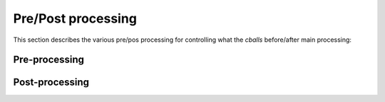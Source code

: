
Pre/Post processing
===================

This section describes the various pre/pos processing for controlling
what the `cballs` before/after main processing:

Pre-processing
----------------------------------


Post-processing
----------------------------------



